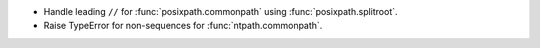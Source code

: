 * Handle leading ``//`` for :func:`posixpath.commonpath` using :func:`posixpath.splitroot`.
* Raise TypeError for non-sequences for :func:`ntpath.commonpath`.
